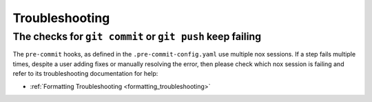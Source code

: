 Troubleshooting
===============

The checks for ``git commit`` or ``git push`` keep failing
----------------------------------------------------------

The ``pre-commit`` hooks, as defined in the ``.pre-commit-config.yaml``
use multiple nox sessions. If a step fails multiple times, despite a user adding fixes
or manually resolving the error, then please check which nox session is failing
and refer to its troubleshooting documentation for help:

* :ref:`Formatting Troubleshooting <formatting_troubleshooting>`
